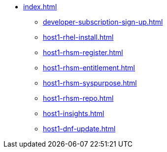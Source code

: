 * xref:index.adoc[]
** xref:developer-subscription-sign-up.adoc[] 
** xref:host1-rhel-install.adoc[]
** xref:host1-rhsm-register.adoc[]
** xref:host1-rhsm-entitlement.adoc[]
** xref:host1-rhsm-syspurpose.adoc[]
** xref:host1-rhsm-repo.adoc[]
** xref:host1-insights.adoc[]
** xref:host1-dnf-update.adoc[]
